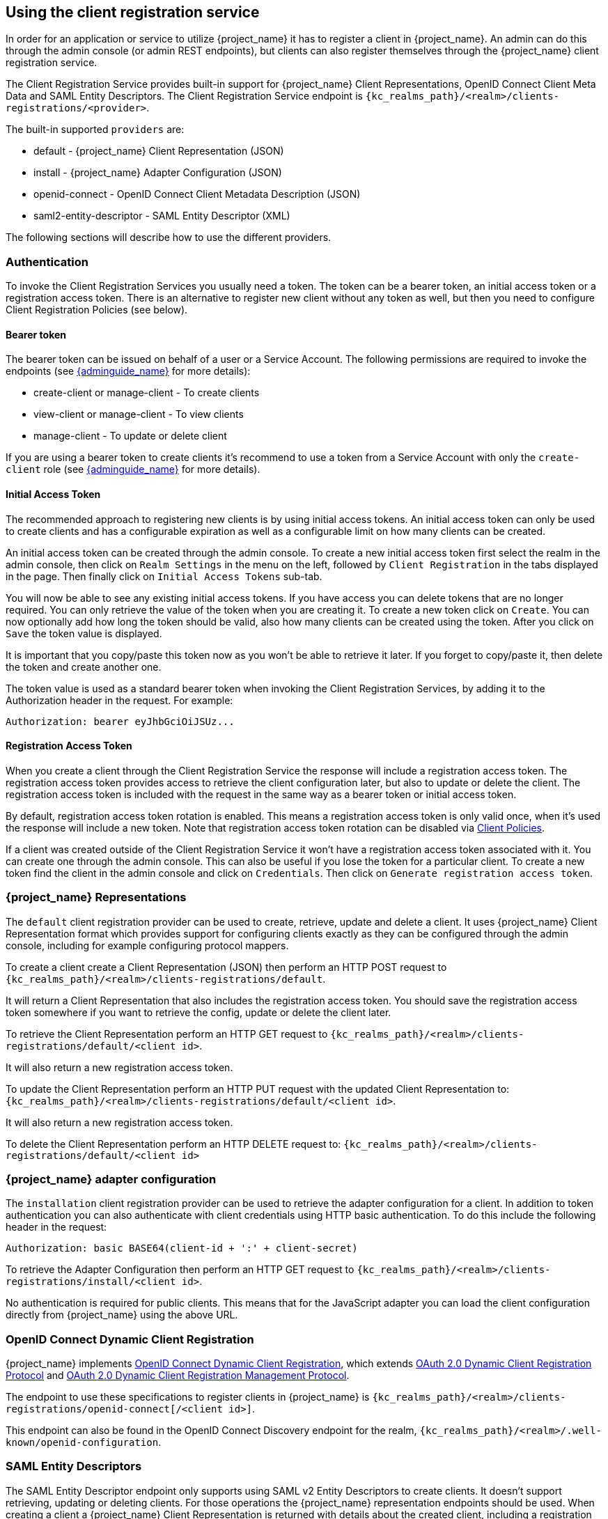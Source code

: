 [[_client_registration]]
== Using the client registration service

In order for an application or service to utilize {project_name} it has to register a client in {project_name}.
An admin can do this through the admin console (or admin REST endpoints), but clients can also register themselves through the {project_name} client
registration service.

The Client Registration Service provides built-in support for {project_name} Client Representations, OpenID Connect Client Meta Data and SAML Entity Descriptors.
The Client Registration Service endpoint is `{kc_realms_path}/<realm>/clients-registrations/<provider>`.

The built-in supported `providers` are: 

* default - {project_name} Client Representation (JSON)
* install - {project_name} Adapter Configuration (JSON)
* openid-connect - OpenID Connect Client Metadata Description (JSON)
* saml2-entity-descriptor - SAML Entity Descriptor (XML)

The following sections will describe how to use the different providers. 

=== Authentication

To invoke the Client Registration Services you usually need a token. The token can be a bearer token, an initial access token or a registration access token.
There is an alternative to register new client without any token as well, but then you need to configure Client Registration Policies (see below).

==== Bearer token

The bearer token can be issued on behalf of a user or a Service Account. The following permissions are required to invoke the endpoints (see link:{adminguide_link}[{adminguide_name}] for more details):

* create-client or manage-client - To create clients
* view-client or manage-client - To view clients
* manage-client - To update or delete client

If you are using a bearer token to create clients it's recommend to use a token from a Service Account with only the `create-client` role (see link:{adminguide_link}[{adminguide_name}] for more details).

[[_initial_access_token]]
==== Initial Access Token

The recommended approach to registering new clients is by using initial access tokens.
An initial access token can only be used to create clients and has a configurable expiration as well as a configurable limit on how many clients can be created. 

An initial access token can be created through the admin console.
To create a new initial access token first select the realm in the admin console, then click on `Realm Settings` in the menu on the left, followed by
`Client Registration` in the tabs displayed in the page. Then finally click on `Initial Access Tokens` sub-tab.

You will now be able to see any existing initial access tokens. If you have access you can delete tokens that are no longer required. You can only retrieve the
value of the token when you are creating it. To create a new token click on `Create`. You can now optionally add how long the token should be valid, also how
many clients can be created using the token. After you click on `Save` the token value is displayed.

It is important that you copy/paste this token now as you won't be able to retrieve it later. If you forget to copy/paste it, then delete the token and create another one.

The token value is used as a standard bearer token when invoking the Client Registration Services, by adding it to the Authorization header in the request.
For example: 

[source]
----
Authorization: bearer eyJhbGciOiJSUz...
----            
[[_registration_access_token]]
==== Registration Access Token

When you create a client through the Client Registration Service the response will include a registration access token.
The registration access token provides access to retrieve the client configuration later, but also to update or delete the client.
The registration access token is included with the request in the same way as a bearer token or initial access token.

By default, registration access token rotation is enabled. This means a registration access token is only valid once, when it's used the response will include a new token. Note that registration access token rotation can be disabled via link:{adminguide_link}#_client_policies[Client Policies].

If a client was created outside of the Client Registration Service it won't have a registration access token associated with it.
You can create one through the admin console. This can also be useful if you lose the token for a particular client.
To create a new token find the client in the admin console and click on `Credentials`. Then click on `Generate registration access token`.

=== {project_name} Representations

The `default` client registration provider can be used to create, retrieve, update and delete a client.
It uses {project_name} Client Representation format which provides support for configuring clients exactly as they can be configured through the admin
console, including for example configuring protocol mappers.

To create a client create a Client Representation (JSON) then perform an HTTP POST request to `{kc_realms_path}/<realm>/clients-registrations/default`.

It will return a Client Representation that also includes the registration access token.
You should save the registration access token somewhere if you want to retrieve the config, update or delete the client later. 

To retrieve the Client Representation perform an HTTP GET request to `{kc_realms_path}/<realm>/clients-registrations/default/<client id>`.

It will also return a new registration access token. 

To update the Client Representation perform an HTTP PUT request with the updated Client Representation to:
`{kc_realms_path}/<realm>/clients-registrations/default/<client id>`.

It will also return a new registration access token. 

To delete the Client Representation perform an HTTP DELETE request to:
`{kc_realms_path}/<realm>/clients-registrations/default/<client id>`

=== {project_name} adapter configuration

The `installation` client registration provider can be used to retrieve the adapter configuration for a client.
In addition to token authentication you can also authenticate with client credentials using HTTP basic authentication.
To do this include the following header in the request: 

[source]
----
Authorization: basic BASE64(client-id + ':' + client-secret)
----        

To retrieve the Adapter Configuration then perform an HTTP GET request to `{kc_realms_path}/<realm>/clients-registrations/install/<client id>`.

No authentication is required for public clients.
This means that for the JavaScript adapter you can load the client configuration directly from {project_name} using the above URL.

=== OpenID Connect Dynamic Client Registration

{project_name} implements https://openid.net/specs/openid-connect-registration-1_0.html[OpenID Connect Dynamic Client Registration], which extends https://datatracker.ietf.org/doc/html/rfc7591[OAuth 2.0 Dynamic Client Registration Protocol] and https://datatracker.ietf.org/doc/html/rfc7592[OAuth 2.0 Dynamic Client Registration Management Protocol].

The endpoint to use these specifications to register clients in {project_name} is `{kc_realms_path}/<realm>/clients-registrations/openid-connect[/<client id>]`.

This endpoint can also be found in the OpenID Connect Discovery endpoint for the realm, `{kc_realms_path}/<realm>/.well-known/openid-configuration`.

=== SAML Entity Descriptors

The SAML Entity Descriptor endpoint only supports using SAML v2 Entity Descriptors to create clients.
It doesn't support retrieving, updating or deleting clients.
For those operations the {project_name} representation endpoints should be used.
When creating a client a {project_name} Client Representation is returned with details about the created client, including a registration access token.

To create a client perform an HTTP POST request with the SAML Entity Descriptor to `{kc_realms_path}/<realm>/clients-registrations/saml2-entity-descriptor`.

=== Example using CURL

The following example creates a client with the clientId `myclient` using CURL. You need to replace `eyJhbGciOiJSUz...` with a proper initial access token or
bearer token.

[source,bash,subs="attributes+"]
----
curl -X POST \
    -d '{ "clientId": "myclient" }' \
    -H "Content-Type:application/json" \
    -H "Authorization: bearer eyJhbGciOiJSUz..." \
    http://localhost:8080{kc_realms_path}/master/clients-registrations/default
----

=== Example using Java Client Registration API

The Client Registration Java API makes it easy to use the Client Registration Service using Java.
To use include the dependency `org.keycloak:keycloak-client-registration-api:>VERSION<` from Maven. 

For full instructions on using the Client Registration refer to the JavaDocs.
Below is an example of creating a client. You need to replace `eyJhbGciOiJSUz...` with a proper initial access token or bearer token.

[source,java,subs="attributes+"]
----
String token = "eyJhbGciOiJSUz...";

ClientRepresentation client = new ClientRepresentation();
client.setClientId(CLIENT_ID);

ClientRegistration reg = ClientRegistration.create()
    .url("http://localhost:8080{kc_base_path}", "myrealm")
    .build();

reg.auth(Auth.token(token));

client = reg.create(client);

String registrationAccessToken = client.getRegistrationAccessToken();
----

[[_client_registration_policies]]
=== Client Registration Policies

NOTE: The current plans are for the Client Registration Policies to be removed in favor of the Client Policies described in the link:{adminguide_link}#_client_policies[{adminguide_name}].
Client Policies are more flexible and support more use cases.

{project_name} currently supports two ways how new clients can be registered through Client Registration Service.

* Authenticated requests - Request to register new client must contain either `Initial Access Token` or `Bearer Token` as mentioned above.

* Anonymous requests - Request to register new client doesn't need to contain any token at all

Anonymous client registration requests are very interesting and powerful feature, however you usually don't want that anyone is able to register new
client without any limitations. Hence we have `Client Registration Policy SPI`, which provide a way to limit who can register new clients and under which conditions.

In {project_name} admin console, you can click to `Client Registration` tab and then `Client Registration Policies` sub-tab. Here you will see what policies
are configured by default for anonymous requests and what policies are configured for authenticated requests.

NOTE: The anonymous requests (requests without any token) are allowed just for creating (registration) of new clients. So when you register
new client through anonymous request, the response will contain Registration Access Token, which must be used for Read, Update or Delete request of particular client.
However using this Registration Access Token from anonymous registration will be then subject to Anonymous Policy too! This means that for example request for update
client also needs to come from Trusted Host if you have `Trusted Hosts` policy. Also for example it won't be allowed to disable `Consent Required` when updating client and
when `Consent Required` policy is present etc.

Currently we have these policy implementations:

* Trusted Hosts Policy - You can configure list of trusted hosts and trusted domains. Request to Client Registration Service can be sent just from those hosts or domains.
Request sent from some untrusted IP will be rejected. URLs of newly registered client must also use just those trusted hosts or domains. For example it won't be allowed
to set `Redirect URI` of client pointing to some untrusted host. By default, there is not any whitelisted host, so anonymous client registration is de-facto disabled.

* Consent Required Policy - Newly registered clients will have `Consent Allowed` switch enabled. So after successful authentication, user will always
see consent screen when he needs to approve permissions (client scopes). It means that client won't have access to any personal
info or permission of user unless user approves it.

* Protocol Mappers Policy - Allows to configure list of whitelisted protocol mapper implementations. New client can't be registered
or updated if it contains some non-whitelisted protocol mapper. Note that this policy is used for authenticated requests as well, so
even for authenticated request there are some limitations which protocol mappers can be used.

* Client Scope Policy - Allow to whitelist `Client Scopes`, which can be used with newly registered or updated clients.
There are no whitelisted scopes by default; only the client scopes, which are defined as `Realm Default Client Scopes` are whitelisted by default.

* Full Scope Policy - Newly registered clients will have `Full Scope Allowed` switch disabled. This means they won't have any scoped
realm roles or client roles of other clients.

* Max Clients Policy - Rejects registration if current number of clients in the realm is same or bigger than specified limit. It's 200 by default for anonymous registrations.

* Client Disabled Policy - Newly registered client will be disabled. This means that admin needs to manually approve and enable all newly registered clients.
This policy is not used by default even for anonymous registration.

